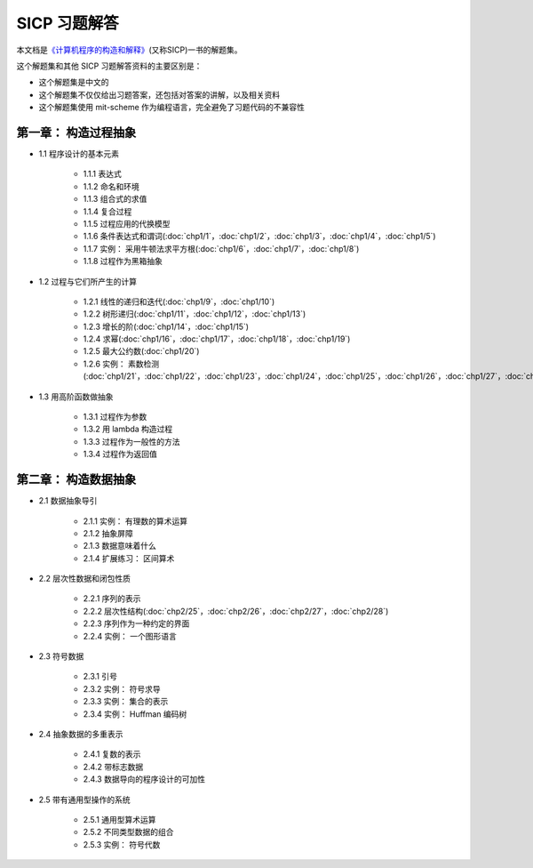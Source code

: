 .. SICP 习题解答 documentation master file, created by
   sphinx-quickstart on Tue Apr 17 02:29:51 2012.
   You can adapt this file completely to your liking, but it should at least
   contain the root `toctree` directive.

SICP 习题解答
=====================================


本文档是\ `《计算机程序的构造和解释》 <http://book.douban.com/subject/1148282>`_\ (又称SICP)一书的解题集。

这个解题集和其他 SICP 习题解答资料的主要区别是：

- 这个解题集是中文的
- 这个解题集不仅仅给出习题答案，还包括对答案的讲解，以及相关资料
- 这个解题集使用 mit-scheme 作为编程语言，完全避免了习题代码的不兼容性

第一章： 构造过程抽象
------------------------

- 1.1 程序设计的基本元素

    - 1.1.1 表达式
    - 1.1.2 命名和环境
    - 1.1.3 组合式的求值
    - 1.1.4 复合过程
    - 1.1.5 过程应用的代换模型
    - 1.1.6 条件表达式和谓词(:doc:`chp1/1`\ ，\ :doc:`chp1/2`\ ，\ :doc:`chp1/3`\ ，\ :doc:`chp1/4`\ ，\ :doc:`chp1/5`\ )
    - 1.1.7 实例： 采用牛顿法求平方根(:doc:`chp1/6`\ ，\ :doc:`chp1/7`\ ，\ :doc:`chp1/8`)
    - 1.1.8 过程作为黑箱抽象

- 1.2 过程与它们所产生的计算

    - 1.2.1 线性的递归和迭代(:doc:`chp1/9`\ ，\ :doc:`chp1/10`)
    - 1.2.2 树形递归(:doc:`chp1/11`\ ，\ :doc:`chp1/12`\ ，\ :doc:`chp1/13`)
    - 1.2.3 增长的阶(:doc:`chp1/14`\ ，\ :doc:`chp1/15`)
    - 1.2.4 求幂(:doc:`chp1/16`\ ，\ :doc:`chp1/17`\ ，\ :doc:`chp1/18`\ ，\ :doc:`chp1/19`)
    - 1.2.5 最大公约数(:doc:`chp1/20`)
    - 1.2.6 实例： 素数检测(:doc:`chp1/21`\ ，\ :doc:`chp1/22`\ ，\ :doc:`chp1/23`\ ，\ :doc:`chp1/24`\ ，\ :doc:`chp1/25`\ ，\ :doc:`chp1/26`\ ，\ :doc:`chp1/27`\ ，\ :doc:`chp1/28`)

- 1.3 用高阶函数做抽象

    - 1.3.1 过程作为参数
    - 1.3.2 用 lambda 构造过程
    - 1.3.3 过程作为一般性的方法
    - 1.3.4 过程作为返回值

第二章： 构造数据抽象
---------------------------------

- 2.1 数据抽象导引

    - 2.1.1 实例： 有理数的算术运算
    - 2.1.2 抽象屏障
    - 2.1.3 数据意味着什么
    - 2.1.4 扩展练习： 区间算术

- 2.2 层次性数据和闭包性质

    - 2.2.1 序列的表示
    - 2.2.2 层次性结构(:doc:`chp2/25`\ ，\ :doc:`chp2/26`\ ，\ :doc:`chp2/27`\ ，\ :doc:`chp2/28`\ )
    - 2.2.3 序列作为一种约定的界面
    - 2.2.4 实例： 一个图形语言

- 2.3 符号数据

    - 2.3.1 引号
    - 2.3.2 实例： 符号求导
    - 2.3.3 实例： 集合的表示
    - 2.3.4 实例： Huffman 编码树

- 2.4 抽象数据的多重表示

    - 2.4.1 复数的表示
    - 2.4.2 带标志数据
    - 2.4.3 数据导向的程序设计的可加性

- 2.5 带有通用型操作的系统

    - 2.5.1 通用型算术运算
    - 2.5.2 不同类型数据的组合
    - 2.5.3 实例： 符号代数
